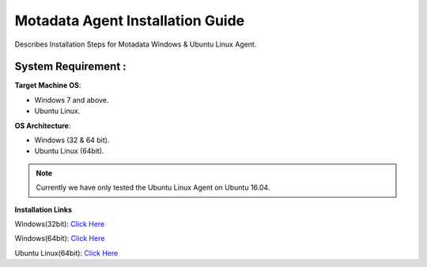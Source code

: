 **********************************
Motadata Agent Installation Guide
**********************************

Describes Installation Steps for Motadata Windows & Ubuntu Linux Agent.

System Requirement :
====================

**Target Machine OS**: 

- Windows 7 and above.
- Ubuntu Linux.

**OS Architecture**: 

- Windows (32 & 64 bit).
- Ubuntu Linux (64bit).

.. note:: Currently we have only tested the Ubuntu Linux Agent on Ubuntu 16.04.

**Installation Links**

Windows(32bit): `Click Here <https://s3.ap-south-1.amazonaws.com/flotomate-customer-releases/latest/agent/windows/x86/agent.msi>`_

Windows(64bit): `Click Here <https://s3.ap-south-1.amazonaws.com/flotomate-customer-releases/latest/agent/windows/x64/agent.msi>`_

Ubuntu Linux(64bit): `Click Here <https://s3.ap-south-1.amazonaws.com/flotomate-customer-releases/latest/agent/linux/x64/agent>`_